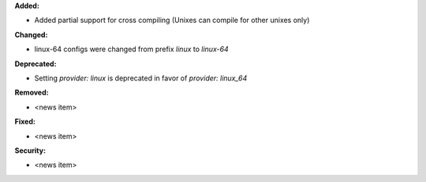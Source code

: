 **Added:**

* Added partial support for cross compiling (Unixes can compile for other unixes only)

**Changed:**

* linux-64 configs were changed from prefix `linux` to `linux-64`

**Deprecated:**

* Setting `provider: linux` is deprecated in favor of `provider: linux_64`

**Removed:**

* <news item>

**Fixed:**

* <news item>

**Security:**

* <news item>
